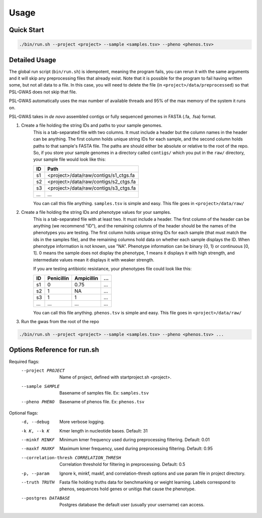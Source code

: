 Usage
#####

Quick Start
===========

.. code-block:: bash

    ./bin/run.sh --project <project> --sample <samples.tsv> --pheno <phenos.tsv>

Detailed Usage
==============

The global run script (``bin/run.sh``) is idempotent, meaning the program fails,
you can rerun it with the same arguments and it will skip any preprocessing
files that already exist. Note that it is possible for the program to fail
having written some, but not all data to a file. In this case, you will need
to delete the file (in ``<project>/data/preprocessed``) so that PSL-GWAS
does not skip that file.

PSL-GWAS automatically uses the max number of available threads and 95% of the max
memory of the system it runs on.

PSL-GWAS takes in *de novo* assembled contigs or fully sequenced genomes
in FASTA (.fa, .fsa) format.

#. Create a file holding the string IDs and paths to your sample genomes.
    This is a tab-separated file with two columns. It must include a header but
    the column names in the header can be anything. The first column holds
    unique string IDs for each sample, and the second column holds paths
    to that sample's FASTA file. The paths are should either be absolute or
    relative to the root of the repo. So, if you store your sample genomes
    in a directory called ``contigs/`` which you put in the ``raw/`` directory,
    your sample file would look like this:

    =====   =====  
    ID      Path      
    =====   =====  
    s1      <project>/data/raw/contigs/s1_ctgs.fa
    s2      <project>/data/raw/contigs/s2_ctgs.fa 
    s3      <project>/data/raw/contigs/s3_ctgs.fa
    ...     ...
    =====   =====

    You can call this file anything. ``samples.tsv`` is simple and easy.
    This file goes in ``<project>/data/raw/``


#. Create a file holding the string IDs and phenotype values for your samples.
    This is a tab-separated file with at least two. It must include a header.
    The first column of the header can be anything (we recommend "ID"), and the
    remaining columns of the header should be the names of the phenotypes
    you are testing.
    The first column holds unique string IDs for each sample (that must
    match the ids in the samples file), and the remaining columns hold
    data on whether each sample displays the ID. When phenotype information
    is not known, use "NA". Phenotype information can be binary {0, 1}
    or continuous [0, 1]. 0 means the sample does not display the phenotype,
    1 means it displays it with high strength, and intermediate values mean
    it displays it with weaker strength.

    If you are testing antibiotic resistance, your phenotypes file could look
    like this:

    =====   ==========  ==========  ===
    ID      Penicillin  Ampicillin  ...
    =====   ==========  ==========  ===
    s1      0           0.75        ...
    s2      1           NA          ...
    s3      1           1           ...
    ...     ...         ...         ...
    =====   ==========  ==========  ===

    You can call this file anything. ``phenos.tsv`` is simple and easy.
    This file goes in ``<project>/data/raw/``

#. Run the gwas from the root of the repo

.. code-block:: bash

    ./bin/run.sh --project <project> --sample <samples.tsv> --pheno <phenos.tsv> ...

Options Reference for run.sh
============================

Required flags:
    --project PROJECT     Name of project, defined with startproject.sh <project>.
    --sample SAMPLE       Basename of samples file. Ex: ``samples.tsv``
    --pheno PHENO         Basename of phenos file. Ex: ``phenos.tsv``
      
Optional flags:
    -d, --debug           More verbose logging.
    -k K, --k K           Kmer length in nucleotide bases. Default: 31
    --minkf MINKF         Minimum kmer frequency used during preprocessing filtering. Default: 0.01
    --maxkf MAXKF         Maximum kmer frequency, used during preprocessing filtering. Default: 0.95
    --correlation-thresh CORRELATION_THRESH
                          Correlation threshold for filtering in preprocessing. Default: 0.5
    -p, --param           Ignore k, minkf, maxkf, and correlation-thresh options
                            and use param file in project directory.
    --truth TRUTH         Fasta file holding truths data for benchmarking or weight learning.
                          Labels correspond to phenos, sequences hold genes or
                          unitigs that cause the phenotype.
    --postgres DATABASE   Postgres database the default user (usually your username) can access.    

